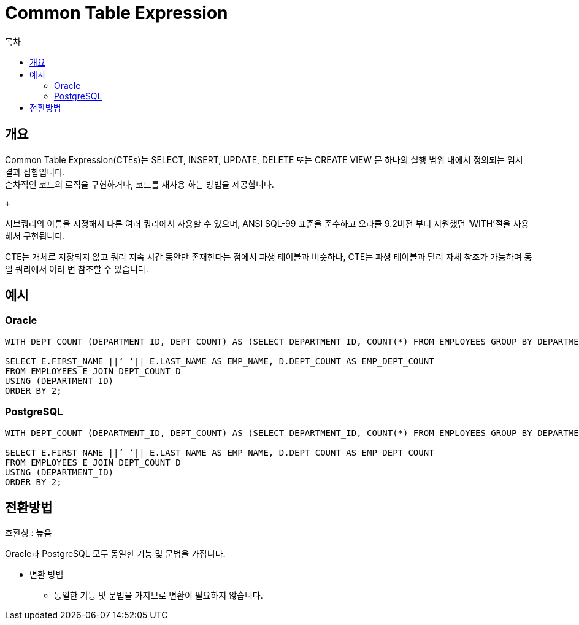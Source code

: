 = Common Table Expression
:toc:
:toc-title: 목차

== 개요
Common Table Expression(CTEs)는 SELECT, INSERT, UPDATE, DELETE 또는 CREATE VIEW 문 하나의 실행 범위 내에서 정의되는 임시 결과 집합입니다. + 
순차적인 코드의 로직을 구현하거나, 코드를 재사용 하는 방법을 제공합니다. +  

 + 

서브쿼리의 이름을 지정해서 다른 여러 쿼리에서 사용할 수 있으며, ANSI SQL-99 표준을 준수하고 오라클 9.2버전 부터 지원했던 ‘WITH’절을 사용해서 구현됩니다.  +

CTE는 개체로 저장되지 않고 쿼리 지속 시간 동안만 존재한다는 점에서 파생 테이블과 비슷하나, CTE는 파생 테이블과 달리 자체 참조가 가능하며 동일 쿼리에서 여러 번 참조할 수 있습니다.

== 예시

=== Oracle
[source, sql]
----
WITH DEPT_COUNT (DEPARTMENT_ID, DEPT_COUNT) AS (SELECT DEPARTMENT_ID, COUNT(*) FROM EMPLOYEES GROUP BY DEPARTMENT_ID)

SELECT E.FIRST_NAME ||‘ ‘|| E.LAST_NAME AS EMP_NAME, D.DEPT_COUNT AS EMP_DEPT_COUNT
FROM EMPLOYEES E JOIN DEPT_COUNT D
USING (DEPARTMENT_ID)
ORDER BY 2;
----

=== PostgreSQL
[source, sql]
----
WITH DEPT_COUNT (DEPARTMENT_ID, DEPT_COUNT) AS (SELECT DEPARTMENT_ID, COUNT(*) FROM EMPLOYEES GROUP BY DEPARTMENT_ID)

SELECT E.FIRST_NAME ||‘ ‘|| E.LAST_NAME AS EMP_NAME, D.DEPT_COUNT AS EMP_DEPT_COUNT
FROM EMPLOYEES E JOIN DEPT_COUNT D
USING (DEPARTMENT_ID)
ORDER BY 2;
----


== 전환방법

호환성 : 높음 + 

Oracle과 PostgreSQL 모두 동일한 기능 및 문법을 가집니다.

- 변환 방법 + 
** 동일한 기능 및 문법을 가지므로 변환이 필요하지 않습니다. + 

